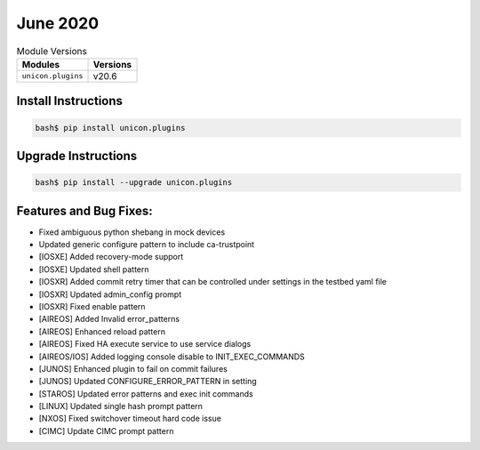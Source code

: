 June 2020
-------------

.. csv-table:: Module Versions
    :header: "Modules", "Versions"

        ``unicon.plugins``, v20.6


Install Instructions
^^^^^^^^^^^^^^^^^^^^

.. code-block:: bash

    bash$ pip install unicon.plugins


Upgrade Instructions
^^^^^^^^^^^^^^^^^^^^

.. code-block:: bash

    bash$ pip install --upgrade unicon.plugins


Features and Bug Fixes:
^^^^^^^^^^^^^^^^^^^^^^^

* Fixed ambiguous python shebang in mock devices
* Updated generic configure pattern to include ca-trustpoint

* [IOSXE] Added recovery-mode support
* [IOSXE] Updated shell pattern

* [IOSXR] Added commit retry timer that can be controlled under settings in the testbed yaml file
* [IOSXR] Updated admin_config prompt
* [IOSXR] Fixed enable pattern

* [AIREOS] Added Invalid error_patterns
* [AIREOS] Enhanced reload pattern
* [AIREOS] Fixed HA execute service to use service dialogs
* [AIREOS/IOS] Added logging console disable to INIT_EXEC_COMMANDS

* [JUNOS] Enhanced plugin to fail on commit failures
* [JUNOS] Updated CONFIGURE_ERROR_PATTERN in setting

* [STAROS] Updated error patterns and exec init commands

* [LINUX] Updated single hash prompt pattern

* [NXOS] Fixed switchover timeout hard code issue

* [CIMC] Update CIMC prompt pattern
